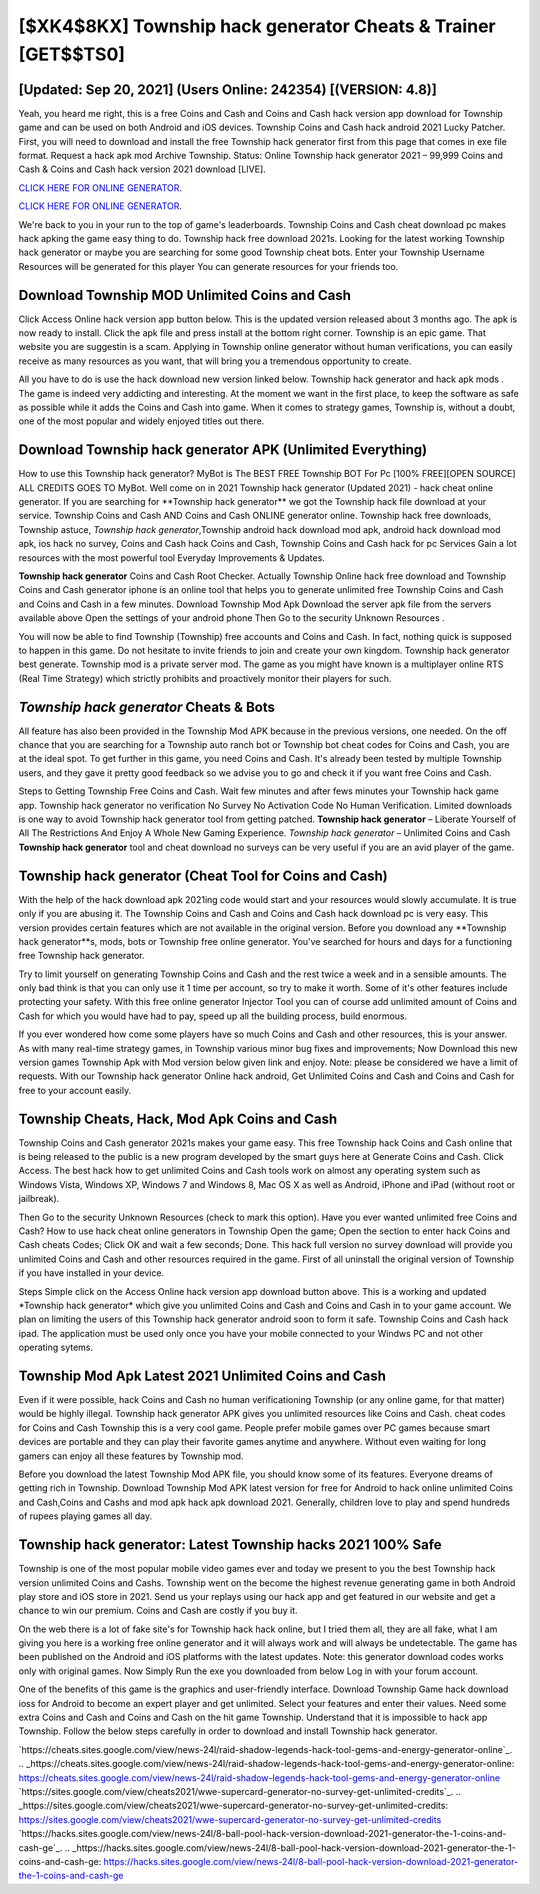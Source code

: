 [$XK4$8KX] Township hack generator Cheats & Trainer [GET$$TS0]
=========

[Updated: Sep 20, 2021] (Users Online: 242354) [(VERSION: 4.8)]
---------

Yeah, you heard me right, this is a free Coins and Cash and Coins and Cash hack version app download for ‎Township game and can be used on both Android and iOS devices.  Township Coins and Cash hack android 2021 Lucky Patcher.  First, you will need to download and install the free Township hack generator first from this page that comes in exe file format. Request a hack apk mod Archive Township.  Status: Online Township hack generator 2021 – 99,999 Coins and Cash & Coins and Cash hack version 2021 download [LIVE].

`CLICK HERE FOR ONLINE GENERATOR`_.

.. _CLICK HERE FOR ONLINE GENERATOR: http://topdld.xyz/8f0cded

`CLICK HERE FOR ONLINE GENERATOR`_.

.. _CLICK HERE FOR ONLINE GENERATOR: http://topdld.xyz/8f0cded

We're back to you in your run to the top of game's leaderboards. Township Coins and Cash cheat download pc makes hack apking the game easy thing to do.  Township hack free download 2021s.  Looking for the latest working Township hack generator or maybe you are searching for some good Township cheat bots.  Enter your Township Username Resources will be generated for this player You can generate resources for your friends too.

Download Township MOD Unlimited Coins and Cash
---------

Click Access Online hack version app button below.  This is the updated version released about 3 months ago.  The apk is now ready to install. Click the apk file and press install at the bottom right corner. Township is an epic game.  That website you are suggestin is a scam. Applying in Township online generator without human verifications, you can easily receive as many resources as you want, that will bring you a tremendous opportunity to create.

All you have to do is use the hack download new version linked below.  Township hack generator and hack apk mods .  The game is indeed very addicting and interesting.  At the moment we want in the first place, to keep the software as safe as possible while it adds the Coins and Cash into game. When it comes to strategy games, Township is, without a doubt, one of the most popular and widely enjoyed titles out there.


Download Township hack generator APK (Unlimited Everything)
---------

How to use this Township hack generator?  MyBot is The BEST FREE Township BOT For Pc [100% FREE][OPEN SOURCE] ALL CREDITS GOES TO MyBot. Well come on in 2021 Township hack generator (Updated 2021) - hack cheat online generator.  If you are searching for ‎**Township hack generator** we got the ‎Township hack file download at your service.  Township Coins and Cash AND Coins and Cash ONLINE generator online. Township hack free downloads, Township astuce, *Township hack generator*,Township android hack download mod apk, android hack download mod apk, ios hack no survey, Coins and Cash hack Coins and Cash, Township Coins and Cash hack for pc Services Gain a lot resources with the most powerful tool Everyday Improvements & Updates.

**Township hack generator** Coins and Cash Root Checker. Actually Township Online hack free download and Township Coins and Cash generator iphone is an online tool that helps you to generate unlimited free Township Coins and Cash and Coins and Cash in a few minutes.  Download Township Mod Apk Download the server apk file from the servers available above Open the settings of your android phone Then Go to the security Unknown Resources .

You will now be able to find Township (Township) free accounts and Coins and Cash.  In fact, nothing quick is supposed to happen in this game.  Do not hesitate to invite friends to join and create your own kingdom. Township hack generator best generate.  Township mod is a private server mod. The game as you might have known is a multiplayer online RTS (Real Time Strategy) which strictly prohibits and proactively monitor their players for such.

*Township hack generator* Cheats & Bots
---------

All feature has also been provided in the Township Mod APK because in the previous versions, one needed. On the off chance that you are searching for a Township auto ranch bot or Township bot cheat codes for Coins and Cash, you are at the ideal spot.  To get further in this game, you need Coins and Cash. It's already been tested by multiple Township users, and they gave it pretty good feedback so we advise you to go and check it if you want free Coins and Cash.

Steps to Getting Township Free Coins and Cash.  Wait few minutes and after fews minutes your Township hack game app. Township hack generator no verification No Survey No Activation Code No Human Verification.  Limited downloads is one way to avoid Township hack generator tool from getting patched.  **Township hack generator** – Liberate Yourself of All The Restrictions And Enjoy A Whole New Gaming Experience. *Township hack generator* – Unlimited Coins and Cash **Township hack generator** tool and cheat download no surveys can be very useful if you are an avid player of the game.

Township hack generator (Cheat Tool for Coins and Cash)
---------

With the help of the hack download apk 2021ing code would start and your resources would slowly accumulate. It is true only if you are abusing it.  The Township Coins and Cash and Coins and Cash hack download pc is very easy. This version provides certain features which are not available in the original version.  Before you download any **Township hack generator**s, mods, bots or Township free online generator. You've searched for hours and days for a functioning free Township hack generator.

Try to limit yourself on generating Township Coins and Cash and the rest twice a week and in a sensible amounts.  The only bad think is that you can only use it 1 time per account, so try to make it worth. Some of it's other features include protecting your safety.  With this free online generator Injector Tool you can of course add unlimited amount of Coins and Cash for which you would have had to pay, speed up all the building process, build enormous.

If you ever wondered how come some players have so much Coins and Cash and other resources, this is your answer.  As with many real-time strategy games, in Township various minor bug fixes and improvements; Now Download this new version games Township Apk with Mod version below given link and enjoy. Note: please be considered we have a limit of requests. With our Township hack generator Online hack android, Get Unlimited Coins and Cash and Coins and Cash for free to your account easily.

Township Cheats, Hack, Mod Apk Coins and Cash
---------

Township Coins and Cash generator 2021s makes your game easy.  This free Township hack Coins and Cash online that is being released to the public is a new program developed by the smart guys here at Generate Coins and Cash.  Click Access. The best hack how to get unlimited Coins and Cash tools work on almost any operating system such as Windows Vista, Windows XP, Windows 7 and Windows 8, Mac OS X as well as Android, iPhone and iPad (without root or jailbreak).

Then Go to the security Unknown Resources (check to mark this option).  Have you ever wanted unlimited free Coins and Cash?  How to use hack cheat online generators in Township Open the game; Open the section to enter hack Coins and Cash cheats Codes; Click OK and wait a few seconds; Done. This hack full version no survey download will provide you unlimited Coins and Cash and other resources required in the game.  First of all uninstall the original version of Township if you have installed in your device.

Steps Simple click on the Access Online hack version app download button above.  This is a working and updated ‎*Township hack generator* which give you unlimited Coins and Cash and Coins and Cash in to your game account.  We plan on limiting the users of this Township hack generator android soon to form it safe.  Township Coins and Cash hack ipad.  The application must be used only once you have your mobile connected to your Windws PC and not other operating sytems.

Township Mod Apk Latest 2021 Unlimited Coins and Cash
---------

Even if it were possible, hack Coins and Cash no human verificationing Township (or any online game, for that matter) would be highly illegal. Township hack generator APK gives you unlimited resources like Coins and Cash. cheat codes for Coins and Cash Township this is a very cool game. People prefer mobile games over PC games because smart devices are portable and they can play their favorite games anytime and anywhere. Without even waiting for long gamers can enjoy all these features by Township mod.

Before you download the latest Township Mod APK file, you should know some of its features.  Everyone dreams of getting rich in Township.  Download Township Mod APK latest version for free for Android to hack online unlimited Coins and Cash,Coins and Cashs and  mod apk hack apk download 2021. Generally, children love to play and spend hundreds of rupees playing games all day.

Township hack generator: Latest Township hacks 2021 100% Safe
---------

Township is one of the most popular mobile video games ever and today we present to you the best Township hack version unlimited Coins and Cashs.  Township went on the become the highest revenue generating game in both Android play store and iOS store in 2021. Send us your replays using our hack app and get featured in our website and get a chance to win our premium. Coins and Cash are costly if you buy it.

On the web there is a lot of fake site's for Township hack hack online, but I tried them all, they are all fake, what I am giving you here is a working free online generator and it will always work and will always be undetectable. The game has been published on the Android and iOS platforms with the latest updates.  Note: this generator download codes works only with original games.  Now Simply Run the exe you downloaded from below Log in with your forum account.

One of the benefits of this game is the graphics and user-friendly interface.  Download Township Game hack download ioss for Android to become an expert player and get unlimited.  Select your features and enter their values. Need some extra Coins and Cash and Coins and Cash on the hit game Township.  Understand that it is impossible to hack app Township.  Follow the below steps carefully in order to download and install Township hack generator.

`https://cheats.sites.google.com/view/news-24l/raid-shadow-legends-hack-tool-gems-and-energy-generator-online`_.
.. _https://cheats.sites.google.com/view/news-24l/raid-shadow-legends-hack-tool-gems-and-energy-generator-online: https://cheats.sites.google.com/view/news-24l/raid-shadow-legends-hack-tool-gems-and-energy-generator-online
`https://sites.google.com/view/cheats2021/wwe-supercard-generator-no-survey-get-unlimited-credits`_.
.. _https://sites.google.com/view/cheats2021/wwe-supercard-generator-no-survey-get-unlimited-credits: https://sites.google.com/view/cheats2021/wwe-supercard-generator-no-survey-get-unlimited-credits
`https://hacks.sites.google.com/view/news-24l/8-ball-pool-hack-version-download-2021-generator-the-1-coins-and-cash-ge`_.
.. _https://hacks.sites.google.com/view/news-24l/8-ball-pool-hack-version-download-2021-generator-the-1-coins-and-cash-ge: https://hacks.sites.google.com/view/news-24l/8-ball-pool-hack-version-download-2021-generator-the-1-coins-and-cash-ge